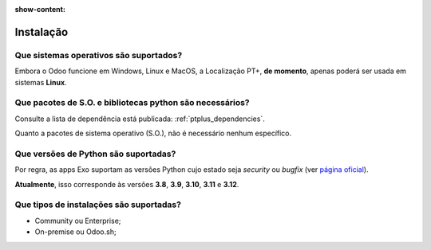 :show-content:

==========
Instalação
==========

Que sistemas operativos são suportados?
=======================================

Embora o Odoo funcione em Windows, Linux e MacOS, a Localização PT+, **de momento**, apenas poderá ser
usada em sistemas **Linux**.

Que pacotes de S.O. e bibliotecas python são necessários?
========================================================================

Consulte a lista de dependência está publicada: :ref:`ptplus_dependencies`.

Quanto a pacotes de sistema operativo (S.O.), não é necessário nenhum específico.

Que versões de Python são suportadas?
=====================================

Por regra, as apps Exo suportam as versões Python cujo estado seja *security* ou *bugfix* (ver
`página oficial <https://devguide.python.org/versions/#versions>`_).

**Atualmente**, isso corresponde às versões **3.8**, **3.9**, **3.10**, **3.11** e **3.12**.

Que tipos de instalações são suportadas?
========================================

- Community ou Enterprise;
- On-premise ou Odoo.sh;
